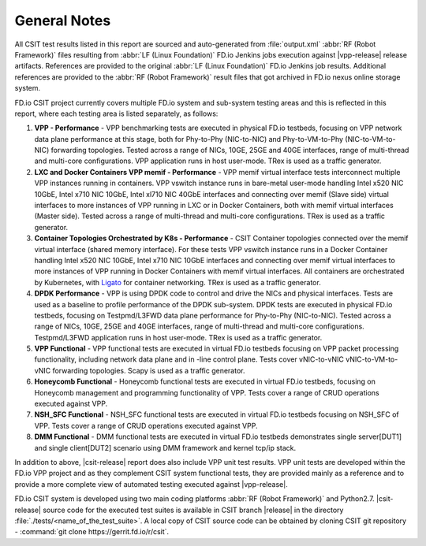 General Notes
=============

All CSIT test results listed in this report are sourced and auto-generated
from :file:`output.xml` :abbr:`RF (Robot Framework)` files resulting from
:abbr:`LF (Linux Foundation)` FD.io Jenkins jobs execution against |vpp-release|
release artifacts. References are provided to the original :abbr:`LF (Linux
Foundation)` FD.io Jenkins job results. Additional references are provided to
the :abbr:`RF (Robot Framework)` result files that got archived in FD.io nexus
online storage system.

FD.io CSIT project currently covers multiple FD.io system and sub-system
testing areas and this is reflected in this report, where each testing area
is listed separately, as follows:

#. **VPP - Performance** - VPP benchmarking tests are executed in physical
   FD.io testbeds, focusing on VPP network data plane performance at this stage,
   both for Phy-to-Phy (NIC-to-NIC) and Phy-to-VM-to-Phy (NIC-to-VM-to-NIC)
   forwarding topologies. Tested across a range of NICs, 10GE, 25GE and 40GE
   interfaces, range of multi-thread and multi-core configurations. VPP
   application runs in host user-mode. TRex is used as a traffic generator.

#. **LXC and Docker Containers VPP memif - Performance** - VPP memif
   virtual interface tests interconnect multiple VPP instances running in
   containers. VPP vswitch instance runs in bare-metal user-mode
   handling Intel x520 NIC 10GbE, Intel x710 NIC 10GbE, Intel xl710 NIC 40GbE
   interfaces and connecting over memif (Slave side) virtual interfaces to more
   instances of VPP running in LXC or in Docker Containers, both with memif
   virtual interfaces (Master side). Tested across a range of multi-thread and
   multi-core configurations. TRex is used as a traffic generator.

#. **Container Topologies Orchestrated by K8s - Performance** - CSIT Container
   topologies connected over the memif virtual interface (shared memory
   interface). For these tests VPP vswitch instance runs in a Docker Container
   handling Intel x520 NIC 10GbE, Intel x710 NIC 10GbE interfaces and connecting
   over memif virtual interfaces to more instances of VPP running in Docker
   Containers with memif virtual interfaces. All containers are
   orchestrated by Kubernetes, with `Ligato <https://github.com/ligato>`_ for
   container networking. TRex is used as a traffic generator.

#. **DPDK Performance** - VPP is using DPDK code to control and drive
   the NICs and physical interfaces. Tests are used as a baseline to
   profile performance of the DPDK sub-system. DPDK tests are executed in
   physical FD.io testbeds, focusing on Testpmd/L3FWD data plane performance for
   Phy-to-Phy (NIC-to-NIC). Tested across a range of NICs, 10GE, 25GE and 40GE
   interfaces, range of multi-thread and multi-core configurations.
   Testpmd/L3FWD application runs in host user-mode. TRex is used as a traffic
   generator.

#. **VPP Functional** - VPP functional tests are executed in virtual
   FD.io testbeds focusing on VPP packet processing functionality, including
   network data plane and in -line control plane. Tests cover vNIC-to-vNIC
   vNIC-to-VM-to-vNIC forwarding topologies. Scapy is used as a traffic
   generator.

#. **Honeycomb Functional** - Honeycomb functional tests are executed in
   virtual FD.io testbeds, focusing on Honeycomb management and programming
   functionality of VPP. Tests cover a range of CRUD operations executed
   against VPP.

#. **NSH_SFC Functional** - NSH_SFC functional tests are executed in
   virtual FD.io testbeds focusing on NSH_SFC of VPP. Tests cover a range of
   CRUD operations executed against VPP.

#. **DMM Functional** - DMM functional tests are executed in virtual FD.io
   testbeds demonstrates single server[DUT1] and single client[DUT2] scenario
   using DMM framework and kernel tcp/ip stack.

In addition to above, |csit-release| report does also include VPP unit test
results. VPP unit tests are developed within the FD.io VPP project and as they
complement CSIT system functional tests, they are provided mainly as a reference
and to provide a more complete view of automated testing executed against
|vpp-release|.

FD.io CSIT system is developed using two main coding platforms :abbr:`RF (Robot
Framework)` and Python2.7. |csit-release| source code for the executed test
suites is available in CSIT branch |release| in the directory
:file:`./tests/<name_of_the_test_suite>`. A local copy of CSIT source code
can be obtained by cloning CSIT git repository - :command:`git clone
https://gerrit.fd.io/r/csit`.
